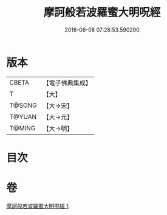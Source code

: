 #+TITLE: 摩訶般若波羅蜜大明呪經 
#+DATE: 2016-06-08 07:28:53.590290

* 版本
 |     CBETA|【電子佛典集成】|
 |         T|【大】     |
 |    T@SONG|【大→宋】   |
 |    T@YUAN|【大→元】   |
 |    T@MING|【大→明】   |

* 目次

* 卷
[[file:KR6c0127_001.txt][摩訶般若波羅蜜大明呪經 1]]

